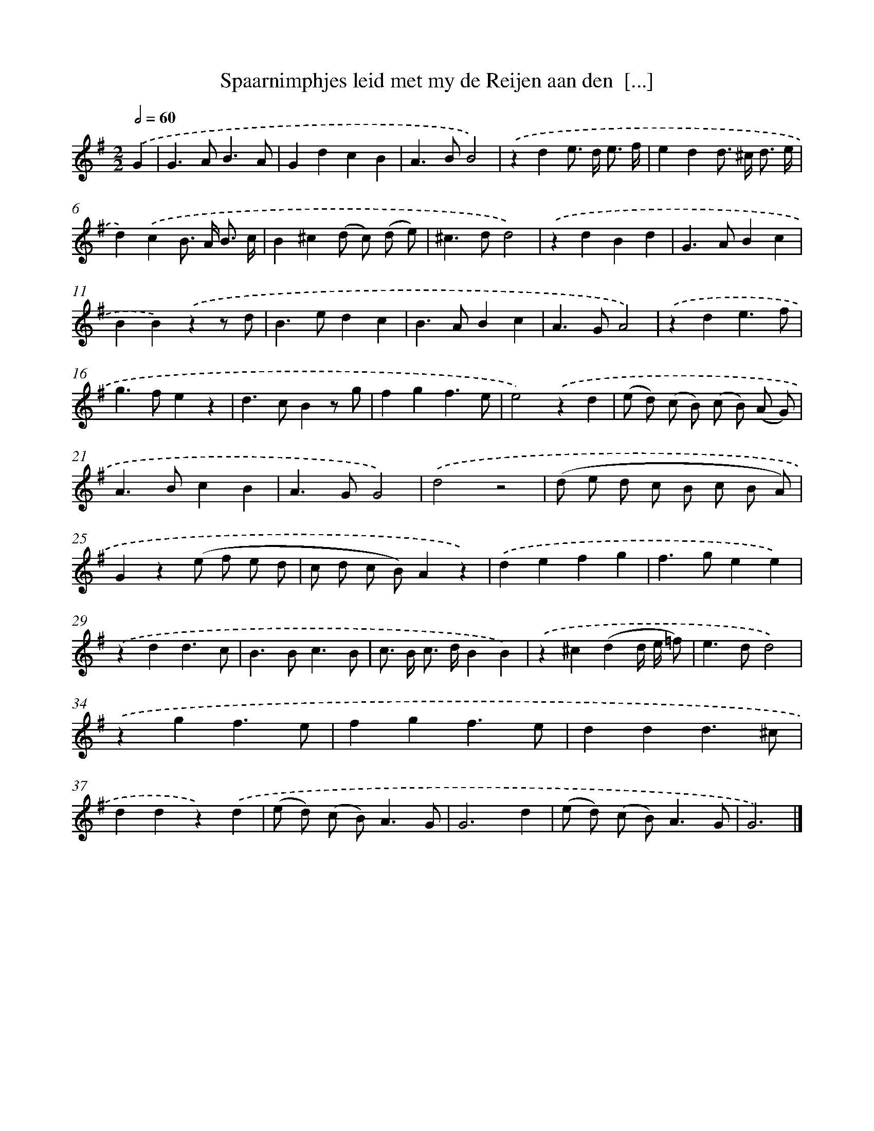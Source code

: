 X: 11026
T: Spaarnimphjes leid met my de Reijen aan den  [...]
%%abc-version 2.0
%%abcx-abcm2ps-target-version 5.9.1 (29 Sep 2008)
%%abc-creator hum2abc beta
%%abcx-conversion-date 2018/11/01 14:37:11
%%humdrum-veritas 294776635
%%humdrum-veritas-data 1529028354
%%continueall 1
%%barnumbers 0
L: 1/4
M: 2/2
Q: 1/2=60
K: G clef=treble
.('G [I:setbarnb 1]|
G>AB3/A/ |
GdcB |
A>BB2) |
.('zde/> d/ e3// f// |
edd/> ^c/ d3// e// |
d).('cB/> A/ B3// c// |
B^c(d/ c/) (d/ e/) |
^c>dd2) |
.('zdBd |
G>ABc |
BB).('zz/ d/ |
B>edc |
B>ABc |
A>GA2) |
.('zde3/f/ |
g>fez |
d>cBz/ g/ |
fgf3/e/ |
e2).('zd |
(e/ d/) (c/ B/) (c/ B/) (A/ G/) |
A>BcB |
A>GG2) |
.('d2z2 |
(d/ e/ d/ c/ B/ c/ B/ A/) |
Gz(e/ f/ e/ d/ |
c/ d/ c/ B/)Az) |
.('defg |
f>gee) |
.('zdd3/c/ |
B>Bc3/B/ |
c/> B/ c/> d/BB) |
.('z^c(dd// e// =f/) |
e>dd2) |
.('zgf3/e/ |
fgf3/e/ |
ddd3/^c/ |
ddz).('d |
(e/ d/) (c/ B<)AG/ |
G3d |
(e/ d/) (c/ B<)AG/ |
G3) |]

